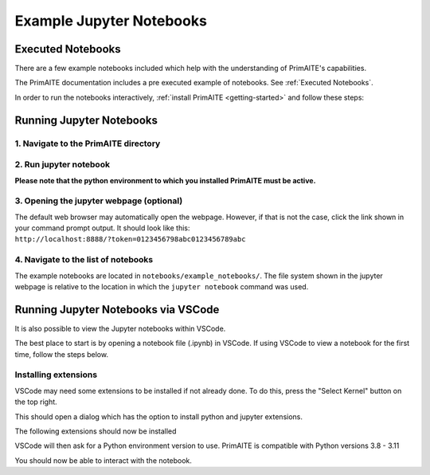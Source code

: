 .. only:: comment

    © Crown-owned copyright 2024, Defence Science and Technology Laboratory UK

.. _example jupyter notebooks:

Example Jupyter Notebooks
=========================

Executed Notebooks
------------------

There are a few example notebooks included which help with the understanding of PrimAITE's capabilities.

The PrimAITE documentation includes a pre executed example of notebooks. See :ref:`Executed Notebooks`.

In order to run the notebooks interactively, :ref:`install PrimAITE <getting-started>` and follow these steps:

Running Jupyter Notebooks
-------------------------

1. Navigate to the PrimAITE directory
"""""""""""""""""""""""""""""""""""""

.. code-block:: bash
    :caption: Unix

    cd ~/primaite/{VERSION}

.. code-block:: powershell
    :caption: Windows (Powershell)

    cd ~\primaite\{VERSION}

2. Run jupyter notebook
"""""""""""""""""""""""

**Please note that the python environment to which you installed PrimAITE must be active.**

.. code-block:: bash
    :caption: Unix

    jupyter notebook

.. code-block:: powershell
    :caption: Windows (Powershell)

    jupyter notebook

3. Opening the jupyter webpage (optional)
"""""""""""""""""""""""""""""""""""""""""

The default web browser may automatically open the webpage. However, if that is not the case, click the link shown in your command prompt output. It should look like this: ``http://localhost:8888/?token=0123456798abc0123456789abc``


4. Navigate to the list of notebooks
"""""""""""""""""""""""""""""""""""""""""

The example notebooks are located in ``notebooks/example_notebooks/``. The file system shown in the jupyter webpage is relative to the location in which the ``jupyter notebook`` command was used.


Running Jupyter Notebooks via VSCode
------------------------------------

It is also possible to view the Jupyter notebooks within VSCode.

The best place to start is by opening a notebook file (.ipynb) in VSCode. If using VSCode to view a notebook for the first time, follow the steps below.

Installing extensions
"""""""""""""""""""""

VSCode may need some extensions to be installed if not already done.
To do this, press the "Select Kernel" button on the top right.

This should open a dialog which has the option to install python and jupyter extensions.

.. image:: ../../_static/notebooks/install_extensions.png
    :width: 700
    :align: center
    :alt: ::    The top dialog option that appears will automatically install the extensions

The following extensions should now be installed

.. image:: ../../_static/notebooks/extensions.png
    :width: 300
    :align: center

VSCode will then ask for a Python environment version to use. PrimAITE is compatible with Python versions 3.8 - 3.11

You should now be able to interact with the notebook.
